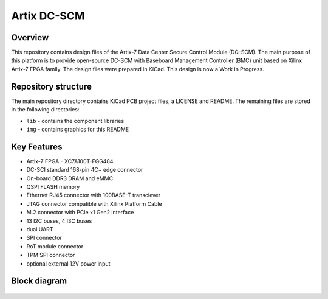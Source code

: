 ============
Artix DC-SCM
============

.. figure:: img/artix-dc-scm.png

Overview
--------

This repository contains design files of the Artix-7 Data Center Secure Control Module (DC-SCM).
The main purpose of this platform is to provide open-source DC-SCM with Baseboard Management Controller (BMC) unit based on Xilinx Artix-7 FPGA family.
The design files were prepared in KiCad.
This design is now a Work in Progress.

Repository structure
--------------------
The main repository directory contains KiCad PCB project files, a LICENSE and README.
The remaining files are stored in the following directories:

* ``lib`` - contains the component libraries
* ``img`` - contains graphics for this README

Key Features
------------

* Artix-7 FPGA - XC7A100T-FGG484
* DC-SCI standard 168-pin 4C+ edge connector
* On-board DDR3 DRAM and eMMC
* QSPI FLASH memory
* Ethernet RJ45 connector with 100BASE-T transciever
* JTAG connector compatible with Xilinx Platform Cable
* M.2 connector with PCIe x1 Gen2 interface
* 13 I2C buses, 4 I3C buses
* dual UART 
* SPI connector
* RoT module connector
* TPM SPI connector
* optional external 12V power input 

Block diagram
-------------

.. figure:: img/diagram.png
